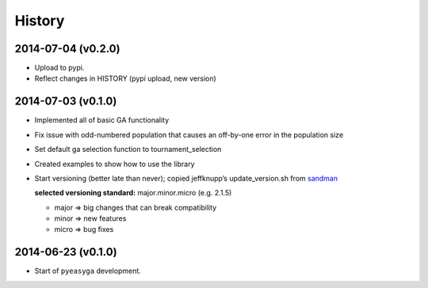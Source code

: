 .. :changelog:

History
-------

2014-07-04 (v0.2.0)
~~~~~~~~~~~~~~~~~~~

* Upload to pypi.
* Reflect changes in HISTORY (pypi upload, new version)

2014-07-03 (v0.1.0)
~~~~~~~~~~~~~~~~~~~

* Implemented all of basic GA functionality
* Fix issue with odd-numbered population that causes an off-by-one error in the 
  population size
* Set default ga selection function to tournament_selection
* Created examples to show how to use the library
* Start versioning (better late than never); copied jeffknupp’s 
  update_version.sh from `sandman <https://github.com/jeffknupp/sandman/>`_
 
  **selected versioning standard:**  major.minor.micro (e.g. 2.1.5)
  
  - major => big changes that can break compatibility
  - minor => new features
  - micro => bug fixes

2014-06-23 (v0.1.0)
~~~~~~~~~~~~~~~~~~~

* Start of ``pyeasyga`` development.
